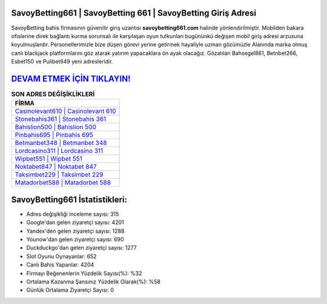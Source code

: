 ﻿SavoyBetting661 | SavoyBetting 661 | SavoyBetting Giriş Adresi
===================================

.. image:: images/savoybetting-giris.jpg
   :width: 600
   
SavoyBetting bahis firmasının güvenilir giriş uzantısı **savoybetting661.com** halinde yönlendirilmiştir. Mobilden bakara ofislerine direk bağlantı kurma sorunsalı ile karşılaşan oyun tutkunları bugününkü değişen mobil giriş adresi arzusuna koyulmuşlardır. Personellerimizle bize düşen görevi yerine getirmek hayaliyle uzman gözümüzle Alanında marka olmuş  canlı blackjack platformlarını göz atarak yatırım yapacaklara ön ayak olacağız. Gözatılan Bahsegel861, Betnbet266, Esbet150 ve Pulibet649 yeni adresleridir.

`DEVAM ETMEK İÇİN TIKLAYIN! <https://uclck.me/gonow>`_
==============

.. list-table:: **SON ADRES DEĞİŞİKLİKLERİ**
   :widths: 100
   :header-rows: 1

   * - FİRMA
   * - `Casinolevant610 | Casinolevant 610 <casinolevant610-casinolevant-610-casinolevant-giris-adresi.html>`_
   * - `Stonebahis361 | Stonebahis 361 <stonebahis361-stonebahis-361-stonebahis-giris-adresi.html>`_
   * - `Bahislion500 | Bahislion 500 <bahislion500-bahislion-500-bahislion-giris-adresi.html>`_	 
   * - `Pinbahis695 | Pinbahis 695 <pinbahis695-pinbahis-695-pinbahis-giris-adresi.html>`_	 
   * - `Betmanbet348 | Betmanbet 348 <betmanbet348-betmanbet-348-betmanbet-giris-adresi.html>`_ 
   * - `Lordcasino311 | Lordcasino 311 <lordcasino311-lordcasino-311-lordcasino-giris-adresi.html>`_
   * - `Wipbet551 | Wipbet 551 <wipbet551-wipbet-551-wipbet-giris-adresi.html>`_	 
   * - `Noktabet847 | Noktabet 847 <noktabet847-noktabet-847-noktabet-giris-adresi.html>`_
   * - `Taksimbet229 | Taksimbet 229 <taksimbet229-taksimbet-229-taksimbet-giris-adresi.html>`_
   * - `Matadorbet588 | Matadorbet 588 <matadorbet588-matadorbet-588-matadorbet-giris-adresi.html>`_
	 
SavoyBetting661 İstatistikleri:
===================================	 
* Adres değişikliği inceleme sayısı: 315
* Google'dan gelen ziyaretçi sayısı: 4201
* Yandex'den gelen ziyaretçi sayısı: 1288
* Younow'dan gelen ziyaretçi sayısı: 690
* Duckduckgo'dan gelen ziyaretçi sayısı: 1277
* Slot Oyunu Oynayanlar: 652
* Canlı Bahis Yapanlar: 4204
* Firmayı Beğenenlerin Yüzdelik Sayısı(%): %32
* Ortalama Kazanma Şansınız Yüzdelik Olarak(%): %58
* Günlük Ortalama Ziyaretçi Sayısı: 0

